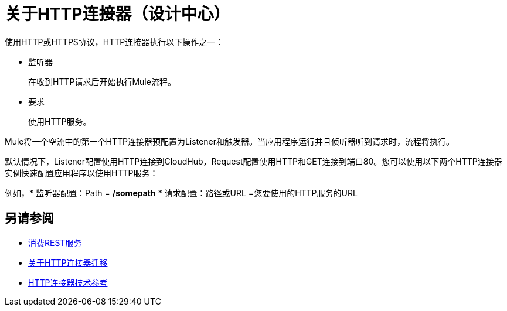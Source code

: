 = 关于HTTP连接器（设计中心）
:keywords: connectors, http, https

使用HTTP或HTTPS协议，HTTP连接器执行以下操作之一：

* 监听器
+
在收到HTTP请求后开始执行Mule流程。
+
* 要求
+
使用HTTP服务。

Mule将一个空流中的第一个HTTP连接器预配置为Listener和触发器。当应用程序运行并且侦听器听到请求时，流程将执行。

默认情况下，Listener配置使用HTTP连接到CloudHub，Request配置使用HTTP和GET连接到端口80。您可以使用以下两个HTTP连接器实例快速配置应用程序以使用HTTP服务：

例如，* 监听器配置：Path = */somepath*
* 请求配置：路径或URL =您要使用的HTTP服务的URL

== 另请参阅

*  link:/connectors/http-consume-web-service[消费REST服务]
*  link:/connectors/http-about-http-connector-migration[关于HTTP连接器迁移]
*  link:/connectors/http-documentation[HTTP连接器技术参考]

